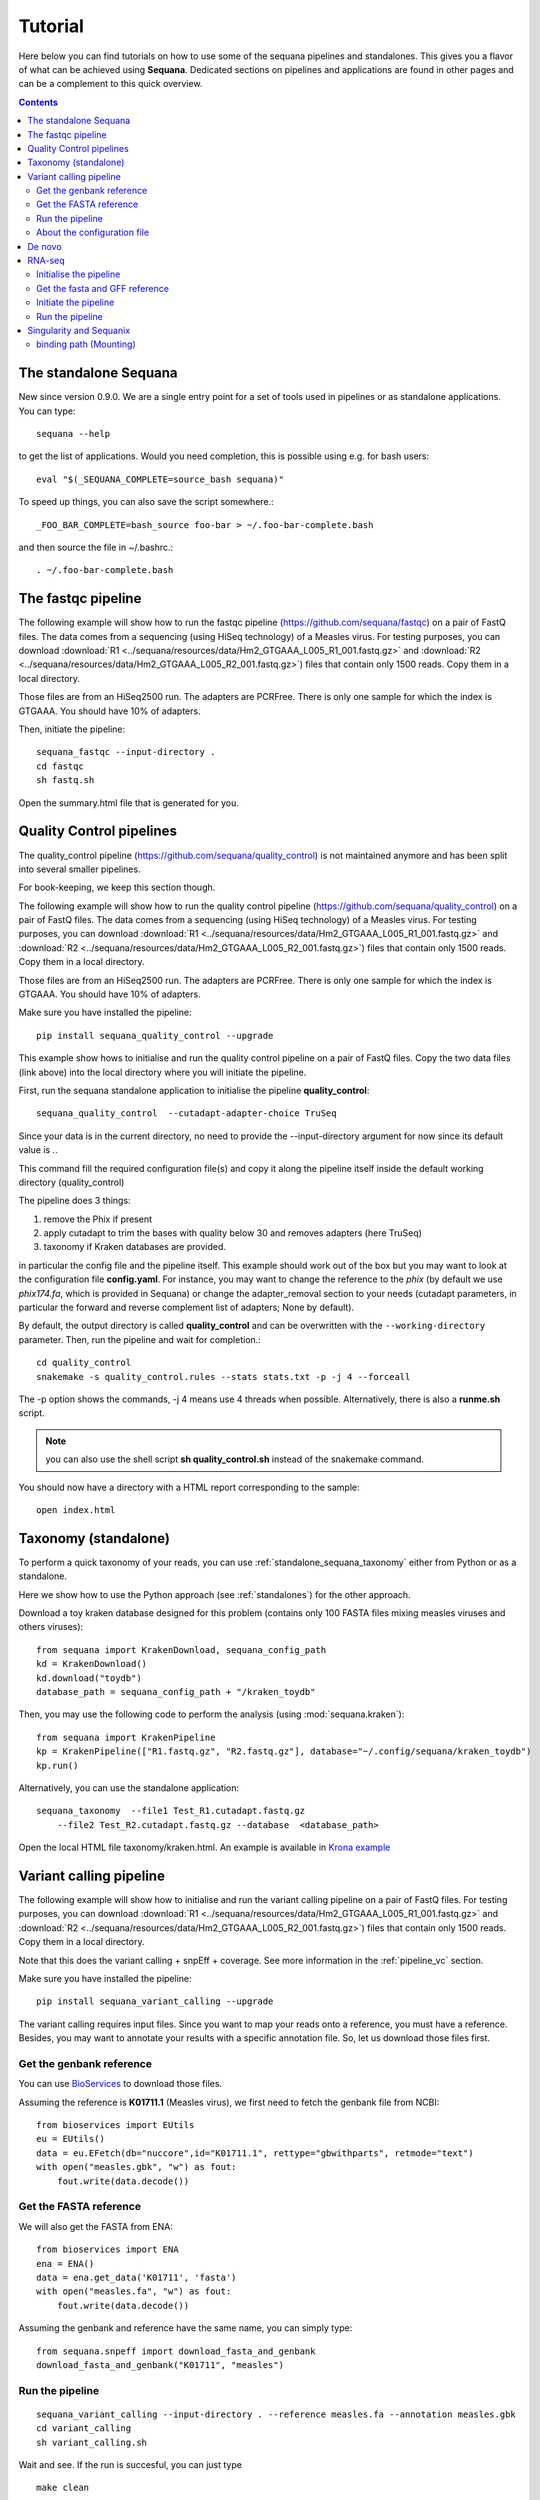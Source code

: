 .. _tutorial:

Tutorial
==========

Here below you can find tutorials on how to use some of the sequana pipelines
and standalones. This gives you a flavor of what can be achieved using
**Sequana**. Dedicated sections on pipelines and applications are found in other
pages and can be a complement to this quick overview. 

.. contents::
   :depth: 2


The standalone Sequana
----------------------

New since version 0.9.0. We are a single entry point for a set of tools used in
pipelines or as standalone applications. You can type::

    sequana --help


to get the list of applications. Would you need completion, this is possible
using e.g. for bash users::

    eval "$(_SEQUANA_COMPLETE=source_bash sequana)"

To speed up things, you can also save the script somewhere.::

    _FOO_BAR_COMPLETE=bash_source foo-bar > ~/.foo-bar-complete.bash

and then source the file in ~/.bashrc.::

    . ~/.foo-bar-complete.bash

.. seealso:: https://click.palletsprojects.com/en/8.0.x/shell-completion/ for fish and zsh support

The fastqc pipeline
--------------------

The following example will show how to run the fastqc pipeline
(https://github.com/sequana/fastqc) on a pair of
FastQ files. The data comes from a sequencing (using HiSeq technology) of a
Measles virus. For testing purposes, you can download :download:`R1
<../sequana/resources/data/Hm2_GTGAAA_L005_R1_001.fastq.gz>` and
:download:`R2 <../sequana/resources/data/Hm2_GTGAAA_L005_R2_001.fastq.gz>`)
files that contain only 1500 reads. Copy them in a local directory.

Those files are from an HiSeq2500 run. The adapters are PCRFree. There is
only one sample for which the index is GTGAAA. You should have 10% of adapters.

Then, initiate the pipeline::

    sequana_fastqc --input-directory . 
    cd fastqc
    sh fastq.sh

Open the summary.html file that is generated for you.



Quality Control pipelines
--------------------------

The quality_control pipeline  (https://github.com/sequana/quality_control)
is not maintained anymore and has been split into several smaller pipelines.

For book-keeping, we keep this section though.


The following example will show how to run the quality control pipeline
(https://github.com/sequana/quality_control) on a pair of
FastQ files. The data comes from a sequencing (using HiSeq technology) of a
Measles virus. For testing purposes, you can download :download:`R1
<../sequana/resources/data/Hm2_GTGAAA_L005_R1_001.fastq.gz>` and
:download:`R2 <../sequana/resources/data/Hm2_GTGAAA_L005_R2_001.fastq.gz>`)
files that contain only 1500 reads. Copy them in a local directory.

Those files are from an HiSeq2500 run. The adapters are PCRFree. There is
only one sample for which the index is GTGAAA. You should have 10% of adapters.

Make sure you have installed the pipeline::

    pip install sequana_quality_control --upgrade

This example show hows to initialise and run the quality control
pipeline on a pair of FastQ files. Copy the two data files (link above) into the
local directory where you will initiate the pipeline.

First, run the sequana standalone application to initialise the pipeline
**quality_control**::

    sequana_quality_control  --cutadapt-adapter-choice TruSeq

Since your data is in the current directory, no need to provide the
--input-directory argument for now since its default value is *.*. 

This command fill the required configuration file(s) and copy it along the
pipeline itself inside the default working directory (quality_control)

The pipeline does 3 things:

1. remove the Phix if present
2. apply cutadapt to trim the bases with quality below 30 and removes adapters 
   (here TruSeq)
3. taxonomy if Kraken databases are provided.

in particular
the config file and the pipeline itself. This example should work out of
the box but you may want to look at the
configuration file **config.yaml**. For instance, you may want to change the
reference to the *phix* (by default we use *phix174.fa*, which is provided in
Sequana) or
change the adapter_removal section to your needs (cutadapt parameters, in
particular the forward and reverse complement list of adapters; None by
default).

By default, the output directory is called **quality_control** and can be overwritten
with the ``--working-directory`` parameter. Then, run the pipeline and wait for
completion.::

    cd quality_control
    snakemake -s quality_control.rules --stats stats.txt -p -j 4 --forceall

The -p option shows the commands, -j 4 means use 4 threads when possible.
Alternatively, there is also a **runme.sh** script.

.. note:: you can also use the shell script **sh quality_control.sh** instead of
   the snakemake command.

You should now have a directory with a HTML report corresponding to the sample::

    open index.html




Taxonomy (standalone)
----------------------

To perform a quick taxonomy of your reads, you can use :ref:`standalone_sequana_taxonomy`
either from Python or as a standalone.

Here we show how to use the Python approach (see :ref:`standalones`) for the
other approach.

Download a toy kraken database designed for this problem (contains only 100
FASTA files mixing measles viruses and others viruses)::


    from sequana import KrakenDownload, sequana_config_path
    kd = KrakenDownload()
    kd.download("toydb")
    database_path = sequana_config_path + "/kraken_toydb"

Then, you may use the following code to perform the analysis (using :mod:`sequana.kraken`)::

    from sequana import KrakenPipeline
    kp = KrakenPipeline(["R1.fastq.gz", "R2.fastq.gz"], database="~/.config/sequana/kraken_toydb")
    kp.run()

Alternatively, you can use the standalone application::

    sequana_taxonomy  --file1 Test_R1.cutadapt.fastq.gz
        --file2 Test_R2.cutadapt.fastq.gz --database  <database_path>



Open the local HTML file taxonomy/kraken.html. An example is available
in  `Krona example <_static/krona.html>`_


Variant calling pipeline
--------------------------

The following example will show how to initialise and run the variant calling
pipeline on a pair of FastQ files.
For testing purposes, you can download :download:`R1
<../sequana/resources/data/Hm2_GTGAAA_L005_R1_001.fastq.gz>` and
:download:`R2 <../sequana/resources/data/Hm2_GTGAAA_L005_R2_001.fastq.gz>`)
files that contain only 1500 reads. Copy them in a local directory.

Note that this does the variant calling + snpEff + coverage.
See more information in the :ref:`pipeline_vc` section.

Make sure you have installed the pipeline::

    pip install sequana_variant_calling --upgrade

The variant calling requires input files. Since you want to map your reads onto
a reference, you must have a reference. Besides, you may want to annotate your
results with a specific annotation file. So, let us download those files first.

Get the genbank reference
~~~~~~~~~~~~~~~~~~~~~~~~~~~~~

You can use `BioServices <https://bioservices.readthedocs.io/en/main/>`_ to
download those files.


Assuming the reference is **K01711.1** (Measles virus), we first need to fetch
the genbank file from NCBI::

    from bioservices import EUtils
    eu = EUtils()
    data = eu.EFetch(db="nuccore",id="K01711.1", rettype="gbwithparts", retmode="text")
    with open("measles.gbk", "w") as fout:
        fout.write(data.decode())

Get the FASTA reference
~~~~~~~~~~~~~~~~~~~~~~~~~~~~~
We will also get the FASTA from ENA::

    from bioservices import ENA
    ena = ENA()
    data = ena.get_data('K01711', 'fasta')
    with open("measles.fa", "w") as fout:
        fout.write(data.decode())


Assuming the genbank and reference have the same name, you can simply
type::

    from sequana.snpeff import download_fasta_and_genbank
    download_fasta_and_genbank("K01711", "measles")

.. Get a snpEff config file and update it
   ~~~~~~~~~~~~~~~~~~~~~~~~~~~~~~~~~~~~~~~~~~~
   Then you need to initialise a config file for snpEff tool::
       from sequana import snpeff
       v = snpeff.SnpEff("measles.gbk")




Run the pipeline
~~~~~~~~~~~~~~~~~~~~


::

    sequana_variant_calling --input-directory . --reference measles.fa --annotation measles.gbk 
    cd variant_calling
    sh variant_calling.sh

Wait and see. If the run is succesful, you can just type ::

    make clean

to remove some temporary files. Finally, open the file **index.html** and
explore summary HTML report pages (multiqc page). Then, you can go to individual
HTML report page for each sample. The individual report page are in
**report_SAMPLENAME/summary.html**.

About the configuration file
~~~~~~~~~~~~~~~~~~~~~~~~~~~~

We strongly recommend to look at the configuration file **config.yaml** and to
check or change the parameters according to your needs. In principle, the
reference and annotation file have been set up for you when initiating the
pipeline. 

For example, you should see those lines at the top of the config file::

    annotation_file: measles.gbk
    reference_file: measles.fa

.. warning:: In the configuration file, in the mark_duplicates section,
    some output files are huge and requires temporary directory on cluster.

.. warning:: in the configuration file (coverage section), 
    you may need to decrease the window size for short genomes.


De novo
-------

The denovo_assembly pipeline can be initialised in the same way::

    sequana_denovo --input-directory . --working-directory denovo_test

Go to the **denovo_test** directory and edit the config file. 

.. warning:: this is very time and computationally expensive. The
   **digital_normalisation** section is one that controls the memory footprint.
   In particular, you can check change max-tablesize to a small value for
   test-purposes (set the value to 3e6)




RNA-seq
-------------------


See more information in the :ref:`pipeline_rnaseq` section.
The following example will show you how to initialise and run the RNAseq pipeline on a couple of FastQ files (in single-end mode).
The data comes from a sequencing (using HiSeq2500 technology) of a saccharomyces cerevisiae strain.
For testing purposes, you can download :download:`Fastq1
<data/WT_ATCACG_L001_R1_001.fastq.gz>` and
:download:`Fastq2 <data/KO_ATCACG_L001_R1_001.fastq.gz>`)
files that contain only 100,000 reads. Copy them in a local directory.


Initialise the pipeline
~~~~~~~~~~~~~~~~~~~~~~~~~~~~


Call **sequana** standalone as follows::

    sequana_rnaseq --working-directory EXAMPLE

This command download the pipeline and its configuration file. The configuration
file is prefilled with adapter information and input data files found in the
input directory provided. You can change the configuration afterwards.

Go to the project directory and execute the script
::

    cd EXAMPLE
    sh rnaseq.sh


Get the fasta and GFF reference
~~~~~~~~~~~~~~~~~~~~~~~~~~~~~~~~


Assuming the reference is **Saccer3** (Saccharomyces cerevisiae), we first need to fetch
the fasta and the GFF files from SGD before to run the pipeline::

    mkdir Saccer3
    cd Saccer3
    wget http://hgdownload.cse.ucsc.edu/goldenPath/sacCer3/bigZips/chromFa.tar.gz
    tar -xvzf chromFa.tar.gz
    cat *.fa > Saccer3.fa
    wget http://downloads.yeastgenome.org/curation/chromosomal_feature/saccharomyces_cerevisiae.gff -O Saccer3.gff
    rm -f chr*
    cd ..

.. warning:: All files (fasta, GFF, GTF...) used in RNA-seq pipeline must have 
    the same prefix (Saccer3 in the example) and must be placed in a new directory, 
    named as the prefix or not.

.. warning:: For the counting step, the RNA-seq pipeline take only GFF files. GTF and SAF files will be integrated soon.

Initiate the pipeline
~~~~~~~~~~~~~~~~~~~~~~~~~~~~~~~~~~

:: 

    sequana_rnaseq --genome-directory Saccer3  --aligner bowtie2


Run the pipeline
~~~~~~~~~~~~~~~~~~~~

On local::

    snakemake -s rnaseq.rules --stats stats.txt -p -j 12 --nolock

on SGE cluster::

    snakemake -s rnaseq.rules --stats stats.txt -p -j 12 --nolock --cluster-config cluster_config.json
    --cluster "qsub -l mem_total={cluster.ram} -pe thread {threads} -cwd -e logs -o logs -V -b y "

on slurm cluster ::

    sbatch snakemake -s rnaseq.rules --stats stats.txt -p -j 12 --nolock --cluster-config cluster_config.json
    --cluster "sbatch --mem={cluster.ram} --cpus-per-task={threads} "



Singularity and Sequanix
----------------------------

.. warning:: FOR LINUX USERS ONLY IF YOU WANT TO USE SEQUANIX. YOU CAN STILL USE
   THE SEQUANA STANDALONE

Here we will use a singularity container to run Sequanix and the quality pipeline to analyse
local data sets stored in your /home/user/data directory.

First, Install singularity (http://singularity.lbl.gov/). Check also the
:ref:`Installation` for information.

Second, download this specific container::

    singularity pull --name sequana.img shub://sequana/sequana

This is about 1.5Go of data. Once downloaded, you can play with the container in
**shell** or **exec** mode. 

**shell** mode means that you enter in the container where you have an
isolated environement. Because the isolated environment is protected, only the
directory from where you start singularity, and optional bound directories are
writable. So, if you want to read/write data in a specific directory, you must
use the -B option (see section bind path here below)::

    singularity shell -B /home/user/data/:/data sequana.img

Once in the container, you should see a prompt like this::

    Singularity: Invoking an interactive shell within container...
    Singularity sequana-sequana-release_0_5_2.img:~/Work/github/sequana/singularity>

Just move to the *data* directory::

    cd data

You should see your input files. You can now analyse your data following the
quality pipeline tutorial (top of the page), or use Sequanix::

    sequanix -i . -w analysis -p quality_tutorial

In **exec** mode, this is even simpler::

    singularity exec sequana.img sequanix

or with pre-filled parameters:: 

    sequanix -i . -w analysis -p quality_tutorial

A Sequanix window should appear. You can now follow the Sequanix tutorial
:ref:`sequanix`


binding path (Mounting)
~~~~~~~~~~~~~~~~~~~~~~~~~~

If you have data on a non standard path or want to mount a path so that the
container can see it, use the binding method (see also above). 

Imagine that your data on the host machine is located on /projets/1/data and
that the file to analyse is called virus.bed, you can use the sequana_coverage
tool as follows to analyse your data::

    singularity exec -B /projets/1/data/:/data sequana.simg sequana_coverage --input /data/virus.bed

Here we bind the /projects/1/data directory (host) on the /data directory
available in the container. Other directories available within the container are
/mounting and /scratch.








